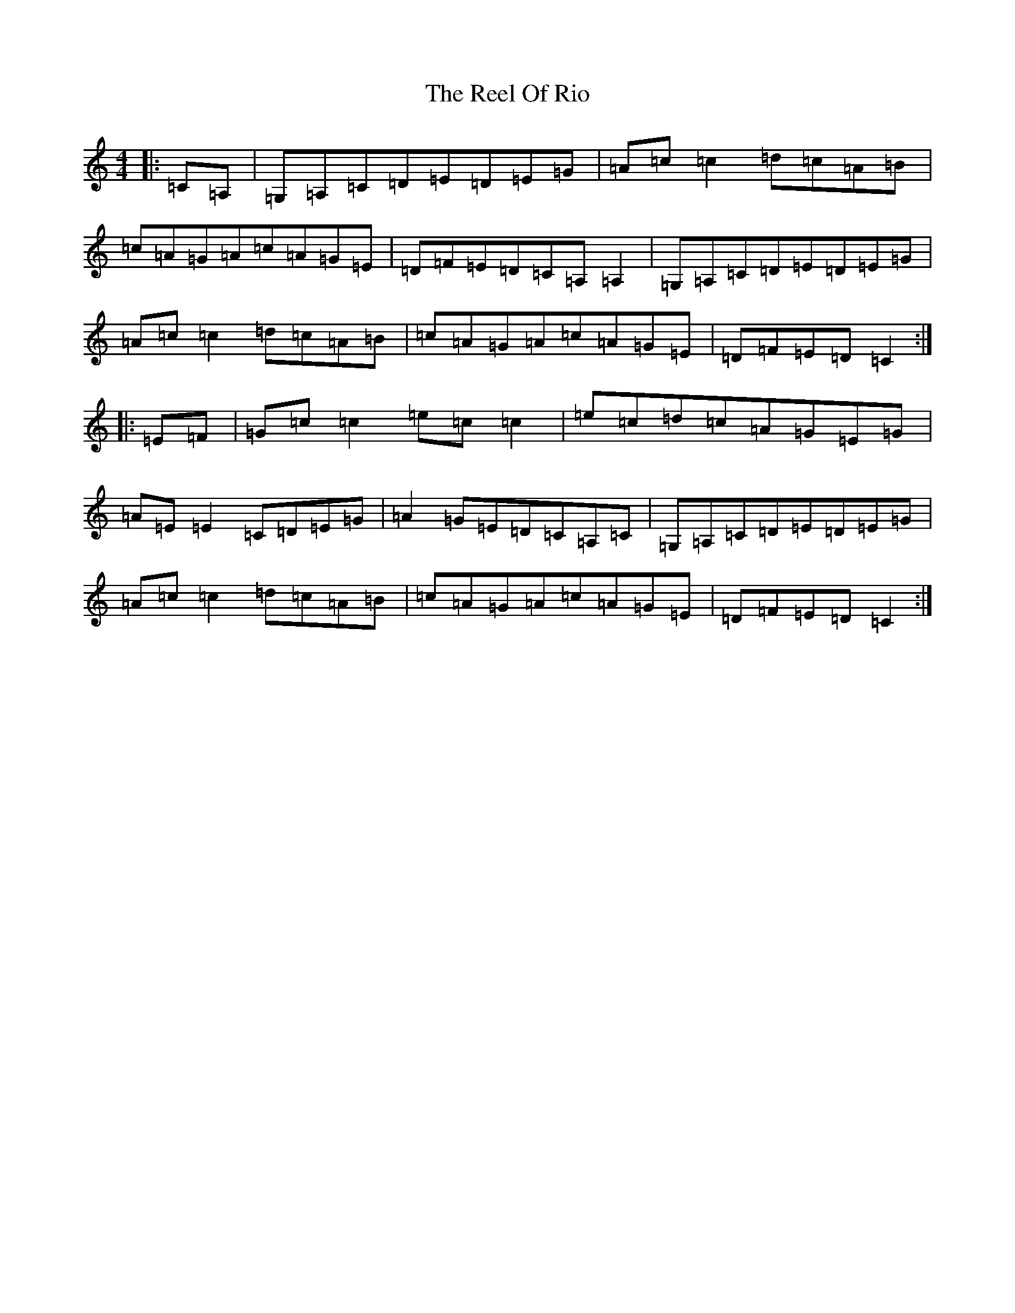 X: 17989
T: Reel Of Rio, The
S: https://thesession.org/tunes/575#setting575
Z: G Major
R: reel
M: 4/4
L: 1/8
K: C Major
|:=C=A,|=G,=A,=C=D=E=D=E=G|=A=c=c2=d=c=A=B|=c=A=G=A=c=A=G=E|=D=F=E=D=C=A,=A,2|=G,=A,=C=D=E=D=E=G|=A=c=c2=d=c=A=B|=c=A=G=A=c=A=G=E|=D=F=E=D=C2:||:=E=F|=G=c=c2=e=c=c2|=e=c=d=c=A=G=E=G|=A=E=E2=C=D=E=G|=A2=G=E=D=C=A,=C|=G,=A,=C=D=E=D=E=G|=A=c=c2=d=c=A=B|=c=A=G=A=c=A=G=E|=D=F=E=D=C2:|